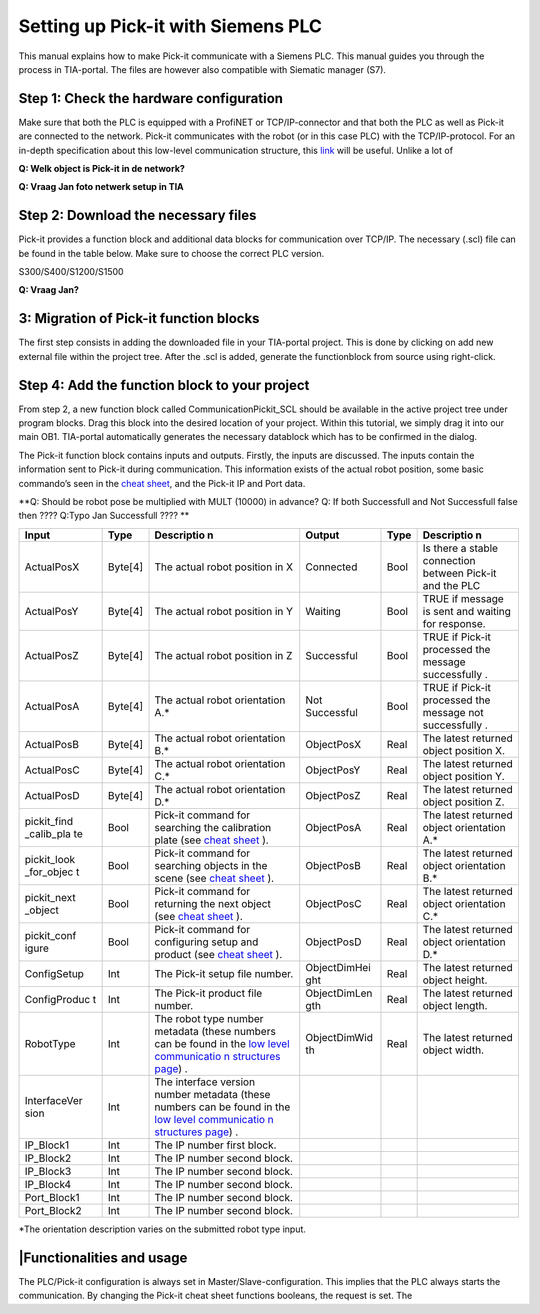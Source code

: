 Setting up Pick-it with Siemens PLC
===================================

This manual explains how to make Pick-it communicate with a Siemens PLC.
This manual guides you through the process in TIA-portal. The files are
however also compatible with Siematic manager (S7).

Step 1: Check the hardware configuration
----------------------------------------

Make sure that both the PLC is equipped with a ProfiNET or
TCP/IP-connector and that both the PLC as well as Pick-it are connected
to the network. Pick-it communicates with the robot (or in this case
PLC) with the TCP/IP-protocol. For an in-depth specification about this
low-level communication structure, this 
`link <https://support.pickit3d.com/article/51-the-low-level-communication-structures-between-a-robot-and-pick-it-on-the-tcp-ip-socket-level>`__
will be useful. Unlike a lot of 

**Q: Welk object is Pick-it in de network?**

**Q: Vraag Jan foto netwerk setup in TIA**

Step 2: Download the necessary files
------------------------------------

Pick-it provides a function block and additional data blocks for
communication over TCP/IP. The necessary (.scl) file can be found in the
table below. Make sure to choose the correct PLC version.

S300/S400/S1200/S1500

**Q: Vraag Jan?**

3: Migration of Pick-it function blocks
---------------------------------------

The first step consists in adding the downloaded file in your TIA-portal
project. This is done by clicking on add new external file within the
project tree. After the .scl is added, generate the functionblock from
source using right-click.

Step 4: Add the function block to your project
----------------------------------------------

From step 2, a new function block called CommunicationPickit\_SCL should
be available in the active project tree under program blocks. Drag this
block into the desired location of your project. Within this tutorial,
we simply drag it into our main OB1. TIA-portal
automatically generates the necessary datablock which has to be
confirmed in the dialog.

The Pick-it function block contains inputs and outputs. Firstly, the
inputs are discussed. The inputs contain the information sent to Pick-it
during communication. This information exists of the actual robot
position, some basic commando’s seen in the `cheat
sheet <https://support.pickit3d.com/article/50-the-pick-it-functions-cheat-sheet>`__,
and the Pick-it IP and Port data.

**Q: Should be robot pose be multiplied with MULT (10000) in advance?
Q: If both Successfull and Not Successfull false then ????
Q:Typo Jan Successfull ???? **

+--------------+--------------+--------------+--------------+--------------+--------------+
| **Input**    | **Type**     | **Descriptio | **Output**   | **Type**     | **Descriptio |
|              |              | n**          |              |              | n**          |
+--------------+--------------+--------------+--------------+--------------+--------------+
| ActualPosX   | Byte[4]      | The actual   | Connected    | Bool         | Is there a   |
|              |              | robot        |              |              | stable       |
|              |              | position in  |              |              | connection   |
|              |              | X            |              |              | between      |
|              |              |              |              |              | Pick-it and  |
|              |              |              |              |              | the PLC      |
+--------------+--------------+--------------+--------------+--------------+--------------+
| ActualPosY   | Byte[4]      | The actual   | Waiting      | Bool         | TRUE if      |
|              |              | robot        |              |              | message is   |
|              |              | position in  |              |              | sent and     |
|              |              | Y            |              |              | waiting for  |
|              |              |              |              |              | response.    |
+--------------+--------------+--------------+--------------+--------------+--------------+
| ActualPosZ   | Byte[4]      | The actual   | Successful   | Bool         | TRUE if      |
|              |              | robot        |              |              | Pick-it      |
|              |              | position in  |              |              | processed    |
|              |              | Z            |              |              | the message  |
|              |              |              |              |              | successfully |
|              |              |              |              |              | .            |
+--------------+--------------+--------------+--------------+--------------+--------------+
| ActualPosA   | Byte[4]      | The actual   | Not          | Bool         | TRUE if      |
|              |              | robot        | Successful   |              | Pick-it      |
|              |              | orientation  |              |              | processed    |
|              |              | A.\*         |              |              | the message  |
|              |              |              |              |              | not          |
|              |              |              |              |              | successfully |
|              |              |              |              |              | .            |
+--------------+--------------+--------------+--------------+--------------+--------------+
| ActualPosB   | Byte[4]      | The actual   | ObjectPosX   | Real         | The latest   |
|              |              | robot        |              |              | returned     |
|              |              | orientation  |              |              | object       |
|              |              | B.\*         |              |              | position X.  |
+--------------+--------------+--------------+--------------+--------------+--------------+
| ActualPosC   | Byte[4]      | The actual   | ObjectPosY   | Real         | The latest   |
|              |              | robot        |              |              | returned     |
|              |              | orientation  |              |              | object       |
|              |              | C.\*         |              |              | position Y.  |
+--------------+--------------+--------------+--------------+--------------+--------------+
| ActualPosD   | Byte[4]      | The actual   | ObjectPosZ   | Real         | The latest   |
|              |              | robot        |              |              | returned     |
|              |              | orientation  |              |              | object       |
|              |              | D.\*         |              |              | position Z.  |
+--------------+--------------+--------------+--------------+--------------+--------------+
| pickit\_find | Bool         | Pick-it      | ObjectPosA   | Real         | The latest   |
| \_calib\_pla |              | command for  |              |              | returned     |
| te           |              | searching    |              |              | object       |
|              |              | the          |              |              | orientation  |
|              |              | calibration  |              |              | A.\*         |
|              |              | plate (see   |              |              |              |
|              |              | `cheat       |              |              |              |
|              |              | sheet <https |              |              |              |
|              |              | ://support.p |              |              |              |
|              |              | ickit3d.com/ |              |              |              |
|              |              | article/50-t |              |              |              |
|              |              | he-pick-it-f |              |              |              |
|              |              | unctions-che |              |              |              |
|              |              | at-sheet>`__ |              |              |              |
|              |              | ).           |              |              |              |
+--------------+--------------+--------------+--------------+--------------+--------------+
| pickit\_look | Bool         | Pick-it      | ObjectPosB   | Real         | The latest   |
| \_for\_objec |              | command for  |              |              | returned     |
| t            |              | searching    |              |              | object       |
|              |              | objects in   |              |              | orientation  |
|              |              | the scene    |              |              | B.\*         |
|              |              | (see `cheat  |              |              |              |
|              |              | sheet <https |              |              |              |
|              |              | ://support.p |              |              |              |
|              |              | ickit3d.com/ |              |              |              |
|              |              | article/50-t |              |              |              |
|              |              | he-pick-it-f |              |              |              |
|              |              | unctions-che |              |              |              |
|              |              | at-sheet>`__ |              |              |              |
|              |              | ).           |              |              |              |
+--------------+--------------+--------------+--------------+--------------+--------------+
| pickit\_next | Bool         | Pick-it      | ObjectPosC   | Real         | The latest   |
| \_object     |              | command for  |              |              | returned     |
|              |              | returning    |              |              | object       |
|              |              | the next     |              |              | orientation  |
|              |              | object (see  |              |              | C.\*         |
|              |              | `cheat       |              |              |              |
|              |              | sheet <https |              |              |              |
|              |              | ://support.p |              |              |              |
|              |              | ickit3d.com/ |              |              |              |
|              |              | article/50-t |              |              |              |
|              |              | he-pick-it-f |              |              |              |
|              |              | unctions-che |              |              |              |
|              |              | at-sheet>`__ |              |              |              |
|              |              | ).           |              |              |              |
+--------------+--------------+--------------+--------------+--------------+--------------+
| pickit\_conf | Bool         | Pick-it      | ObjectPosD   | Real         | The latest   |
| igure        |              | command for  |              |              | returned     |
|              |              | configuring  |              |              | object       |
|              |              | setup and    |              |              | orientation  |
|              |              | product (see |              |              | D.\*         |
|              |              | `cheat       |              |              |              |
|              |              | sheet <https |              |              |              |
|              |              | ://support.p |              |              |              |
|              |              | ickit3d.com/ |              |              |              |
|              |              | article/50-t |              |              |              |
|              |              | he-pick-it-f |              |              |              |
|              |              | unctions-che |              |              |              |
|              |              | at-sheet>`__ |              |              |              |
|              |              | ).           |              |              |              |
+--------------+--------------+--------------+--------------+--------------+--------------+
| ConfigSetup  | Int          | The Pick-it  | ObjectDimHei | Real         | The latest   |
|              |              | setup file   | ght          |              | returned     |
|              |              | number.      |              |              | object       |
|              |              |              |              |              | height.      |
+--------------+--------------+--------------+--------------+--------------+--------------+
| ConfigProduc | Int          | The Pick-it  | ObjectDimLen | Real         | The latest   |
| t            |              | product file | gth          |              | returned     |
|              |              | number.      |              |              | object       |
|              |              |              |              |              | length.      |
+--------------+--------------+--------------+--------------+--------------+--------------+
| RobotType    | Int          | The robot    | ObjectDimWid | Real         | The latest   |
|              |              | type number  | th           |              | returned     |
|              |              | metadata     |              |              | object       |
|              |              | (these       |              |              | width.       |
|              |              | numbers can  |              |              |              |
|              |              | be found in  |              |              |              |
|              |              | the `low     |              |              |              |
|              |              | level        |              |              |              |
|              |              | communicatio |              |              |              |
|              |              | n            |              |              |              |
|              |              | structures   |              |              |              |
|              |              | page <https: |              |              |              |
|              |              | //support.pi |              |              |              |
|              |              | ckit3d.com/a |              |              |              |
|              |              | rticle/51-th |              |              |              |
|              |              | e-low-level- |              |              |              |
|              |              | communicatio |              |              |              |
|              |              | n-structures |              |              |              |
|              |              | -between-a-r |              |              |              |
|              |              | obot-and-pic |              |              |              |
|              |              | k-it-on-the- |              |              |              |
|              |              | tcp-ip-socke |              |              |              |
|              |              | t-level>`__) |              |              |              |
|              |              | .            |              |              |              |
+--------------+--------------+--------------+--------------+--------------+--------------+
| InterfaceVer | Int          | The          |              |              |              |
| sion         |              | interface    |              |              |              |
|              |              | version      |              |              |              |
|              |              | number       |              |              |              |
|              |              | metadata     |              |              |              |
|              |              | (these       |              |              |              |
|              |              | numbers can  |              |              |              |
|              |              | be found in  |              |              |              |
|              |              | the `low     |              |              |              |
|              |              | level        |              |              |              |
|              |              | communicatio |              |              |              |
|              |              | n            |              |              |              |
|              |              | structures   |              |              |              |
|              |              | page <https: |              |              |              |
|              |              | //support.pi |              |              |              |
|              |              | ckit3d.com/a |              |              |              |
|              |              | rticle/51-th |              |              |              |
|              |              | e-low-level- |              |              |              |
|              |              | communicatio |              |              |              |
|              |              | n-structures |              |              |              |
|              |              | -between-a-r |              |              |              |
|              |              | obot-and-pic |              |              |              |
|              |              | k-it-on-the- |              |              |              |
|              |              | tcp-ip-socke |              |              |              |
|              |              | t-level>`__) |              |              |              |
|              |              | .            |              |              |              |
+--------------+--------------+--------------+--------------+--------------+--------------+
| IP\_Block1   | Int          | The IP       |              |              |              |
|              |              | number first |              |              |              |
|              |              | block.       |              |              |              |
+--------------+--------------+--------------+--------------+--------------+--------------+
| IP\_Block2   | Int          | The IP       |              |              |              |
|              |              | number       |              |              |              |
|              |              | second       |              |              |              |
|              |              | block.       |              |              |              |
+--------------+--------------+--------------+--------------+--------------+--------------+
| IP\_Block3   | Int          | The IP       |              |              |              |
|              |              | number       |              |              |              |
|              |              | second       |              |              |              |
|              |              | block.       |              |              |              |
+--------------+--------------+--------------+--------------+--------------+--------------+
| IP\_Block4   | Int          | The IP       |              |              |              |
|              |              | number       |              |              |              |
|              |              | second       |              |              |              |
|              |              | block.       |              |              |              |
+--------------+--------------+--------------+--------------+--------------+--------------+
| Port\_Block1 | Int          | The IP       |              |              |              |
|              |              | number       |              |              |              |
|              |              | second       |              |              |              |
|              |              | block.       |              |              |              |
+--------------+--------------+--------------+--------------+--------------+--------------+
| Port\_Block2 | Int          | The IP       |              |              |              |
|              |              | number       |              |              |              |
|              |              | second       |              |              |              |
|              |              | block.       |              |              |              |
+--------------+--------------+--------------+--------------+--------------+--------------+

\*The orientation description varies on the submitted robot type input.

\|Functionalities and usage
---------------------------

The PLC/Pick-it configuration is always set in
Master/Slave-configuration. This implies that the PLC always starts the
communication. By changing the Pick-it cheat sheet functions booleans,
the request is set. The
